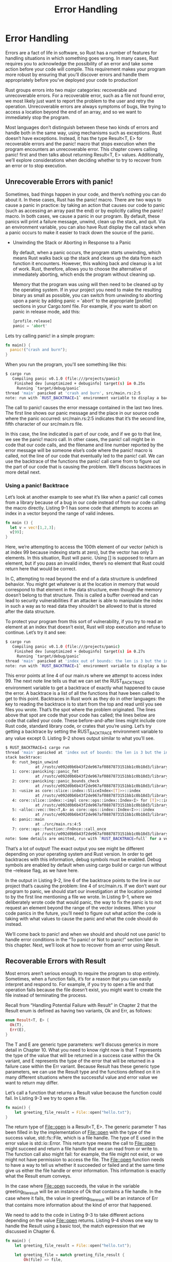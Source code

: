 #+TITLE: Error Handling

* Error Handling 

Errors are a fact of life in software, so Rust has a number of features for handling situations in which something goes wrong. In many cases, Rust requires you to acknowledge the possibility of an error and take some action before your code will compile. This requirement makes your program more robust by ensuring that you’ll discover errors and handle them appropriately before you’ve deployed your code to production!

Rust groups errors into two major categories: recoverable and unrecoverable errors. For a recoverable error, such as a file not found error, we most likely just want to report the problem to the user and retry the operation. Unrecoverable errors are always symptoms of bugs, like trying to access a location beyond the end of an array, and so we want to immediately stop the program.

Most languages don’t distinguish between these two kinds of errors and handle both in the same way, using mechanisms such as exceptions. Rust doesn’t have exceptions. Instead, it has the type Result<T, E> for recoverable errors and the panic! macro that stops execution when the program encounters an unrecoverable error. This chapter covers calling panic! first and then talks about returning Result<T, E> values. Additionally, we’ll explore considerations when deciding whether to try to recover from an error or to stop execution.

** Unrecoverable Errors with panic!

Sometimes, bad things happen in your code, and there’s nothing you can do about it. In these cases, Rust has the panic! macro. There are two ways to cause a panic in practice: by taking an action that causes our code to panic (such as accessing an array past the end) or by explicitly calling the panic! macro. In both cases, we cause a panic in our program. By default, these panics will print a failure message, unwind, clean up the stack, and quit. Via an environment variable, you can also have Rust display the call stack when a panic occurs to make it easier to track down the source of the panic.

- Unwinding the Stack or Aborting in Response to a Panic

  By default, when a panic occurs, the program starts unwinding, which means Rust walks back up the stack and cleans up the data from each function it encounters. However, this walking back and cleanup is a lot of work. Rust, therefore, allows you to choose the alternative of immediately aborting, which ends the program without cleaning up.

  Memory that the program was using will then need to be cleaned up by the operating system. If in your project you need to make the resulting binary as small as possible, you can switch from unwinding to aborting upon a panic by adding panic = 'abort' to the appropriate [profile] sections in your Cargo.toml file. For example, if you want to abort on panic in release mode, add this:

  #+begin_src rust
  [profile.release]
  panic = 'abort'
  #+end_src

Lets try calling panic! in a simple program:

#+begin_src rust
fn main() {
  panic!("crash and burn");
}
#+end_src

When you run the program, you'll see something like this:

#+begin_src bash
$ cargo run
   Compiling panic v0.1.0 (file:///projects/panic)
    Finished dev [unoptimized + debuginfo] target(s) in 0.25s
     Running `target/debug/panic`
thread 'main' panicked at 'crash and burn', src/main.rs:2:5
note: run with `RUST_BACKTRACE=1` environment variable to display a backtrace
#+end_src

The call to panic! causes the error message contained in the last two lines. The first line shows our panic message and the place in our source code where the panic occurred: src/main.rs:2:5 indicates that it’s the second line, fifth character of our src/main.rs file.

In this case, the line indicated is part of our code, and if we go to that line, we see the panic! macro call. In other cases, the panic! call might be in code that our code calls, and the filename and line number reported by the error message will be someone else’s code where the panic! macro is called, not the line of our code that eventually led to the panic! call. We can use the backtrace of the functions the panic! call came from to figure out the part of our code that is causing the problem. We’ll discuss backtraces in more detail next.

*** Using a panic! Backtrace

Let’s look at another example to see what it’s like when a panic! call comes from a library because of a bug in our code instead of from our code calling the macro directly. Listing 9-1 has some code that attempts to access an index in a vector beyond the range of valid indexes.

#+begin_src rust
fn main () {
  let v = vec![1,2,3];
  v[99];
}
#+end_src

Here, we’re attempting to access the 100th element of our vector (which is at index 99 because indexing starts at zero), but the vector has only 3 elements. In this situation, Rust will panic. Using [] is supposed to return an element, but if you pass an invalid index, there’s no element that Rust could return here that would be correct.

In C, attempting to read beyond the end of a data structure is undefined behavior. You might get whatever is at the location in memory that would correspond to that element in the data structure, even though the memory doesn’t belong to that structure. This is called a buffer overread and can lead to security vulnerabilities if an attacker is able to manipulate the index in such a way as to read data they shouldn’t be allowed to that is stored after the data structure.

To protect your program from this sort of vulnerability, if you try to read an element at an index that doesn’t exist, Rust will stop execution and refuse to continue. Let’s try it and see:

#+begin_src bash
$ cargo run
   Compiling panic v0.1.0 (file:///projects/panic)
    Finished dev [unoptimized + debuginfo] target(s) in 0.27s
     Running `target/debug/panic`
thread 'main' panicked at 'index out of bounds: the len is 3 but the index is 99', src/main.rs:4:5
note: run with `RUST_BACKTRACE=1` environment variable to display a backtrace
#+end_src

This error points at line 4 of our main.rs where we attempt to access index 99. The next note line tells us that we can set the RUST_BACKTRACE environment variable to get a backtrace of exactly what happened to cause the error. A backtrace is a list of all the functions that have been called to get to this point. Backtraces in Rust work as they do in other languages: the key to reading the backtrace is to start from the top and read until you see files you wrote. That’s the spot where the problem originated. The lines above that spot are code that your code has called; the lines below are code that called your code. These before-and-after lines might include core Rust code, standard library code, or crates that you’re using. Let’s try getting a backtrace by setting the RUST_BACKTRACE environment variable to any value except 0. Listing 9-2 shows output similar to what you’ll see.

#+begin_src bash
$ RUST_BACKTRACE=1 cargo run
thread 'main' panicked at 'index out of bounds: the len is 3 but the index is 99', src/main.rs:4:5
stack backtrace:
   0: rust_begin_unwind
             at /rustc/e092d0b6b43f2de967af0887873151bb1c0b18d3/library/std/src/panicking.rs:584:5
   1: core::panicking::panic_fmt
             at /rustc/e092d0b6b43f2de967af0887873151bb1c0b18d3/library/core/src/panicking.rs:142:14
   2: core::panicking::panic_bounds_check
             at /rustc/e092d0b6b43f2de967af0887873151bb1c0b18d3/library/core/src/panicking.rs:84:5
   3: <usize as core::slice::index::SliceIndex<[T]>>::index
             at /rustc/e092d0b6b43f2de967af0887873151bb1c0b18d3/library/core/src/slice/index.rs:242:10
   4: core::slice::index::<impl core::ops::index::Index<I> for [T]>::index
             at /rustc/e092d0b6b43f2de967af0887873151bb1c0b18d3/library/core/src/slice/index.rs:18:9
   5: <alloc::vec::Vec<T,A> as core::ops::index::Index<I>>::index
             at /rustc/e092d0b6b43f2de967af0887873151bb1c0b18d3/library/alloc/src/vec/mod.rs:2591:9
   6: panic::main
             at ./src/main.rs:4:5
   7: core::ops::function::FnOnce::call_once
             at /rustc/e092d0b6b43f2de967af0887873151bb1c0b18d3/library/core/src/ops/function.rs:248:5
note: Some details are omitted, run with `RUST_BACKTRACE=full` for a verbose backtrace.
#+end_src

That’s a lot of output! The exact output you see might be different depending on your operating system and Rust version. In order to get backtraces with this information, debug symbols must be enabled. Debug symbols are enabled by default when using cargo build or cargo run without the --release flag, as we have here.

In the output in Listing 9-2, line 6 of the backtrace points to the line in our project that’s causing the problem: line 4 of src/main.rs. If we don’t want our program to panic, we should start our investigation at the location pointed to by the first line mentioning a file we wrote. In Listing 9-1, where we deliberately wrote code that would panic, the way to fix the panic is to not request an element beyond the range of the vector indexes. When your code panics in the future, you’ll need to figure out what action the code is taking with what values to cause the panic and what the code should do instead.

We’ll come back to panic! and when we should and should not use panic! to handle error conditions in the “To panic! or Not to panic!” section later in this chapter. Next, we’ll look at how to recover from an error using Result.
** Recoverable Errors with Result

Most errors aren’t serious enough to require the program to stop entirely. Sometimes, when a function fails, it’s for a reason that you can easily interpret and respond to. For example, if you try to open a file and that operation fails because the file doesn’t exist, you might want to create the file instead of terminating the process.

Recall from “Handling Potential Failure with Result” in Chapter 2 that the Result enum is defined as having two variants, Ok and Err, as follows:

#+begin_src rust
enum Result<T, E> {
  Ok(T),
  Err(E),
}
#+end_src

The T and E are generic type parameters: we’ll discuss generics in more detail in Chapter 10. What you need to know right now is that T represents the type of the value that will be returned in a success case within the Ok variant, and E represents the type of the error that will be returned in a failure case within the Err variant. Because Result has these generic type parameters, we can use the Result type and the functions defined on it in many different situations where the successful value and error value we want to return may differ.

Let’s call a function that returns a Result value because the function could fail. In Listing 9-3 we try to open a file.

#+begin_src rust
fn main() {
    let greeting_file_result = File::open("hello.txt");
}
#+end_src

The return type of File::open is a Result<T, E>. The generic parameter T has been filled in by the implementation of File::open with the type of the success value, std::fs::File, which is a file handle. The type of E used in the error value is std::io::Error. This return type means the call to File::open might succeed and return a file handle that we can read from or write to. The function call also might fail: for example, the file might not exist, or we might not have permission to access the file. The File::open function needs to have a way to tell us whether it succeeded or failed and at the same time give us either the file handle or error information. This information is exactly what the Result enum conveys.

In the case where File::open succeeds, the value in the variable greeting_file_result will be an instance of Ok that contains a file handle. In the case where it fails, the value in greeting_file_result will be an instance of Err that contains more information about the kind of error that happened.

We need to add to the code in Listing 9-3 to take different actions depending on the value File::open returns. Listing 9-4 shows one way to handle the Result using a basic tool, the match expression that we discussed in Chapter 6.

#+begin_src rust
fn main() {
    let greeting_file_result = File::open("hello.txt");

    let greeting_file = match greeting_file_result {
        Ok(file) => file,
	Err(error) => panic!("problem opening the file: {:?}", error),
    };
}

#+end_src

Note that, like the Option enum, the Result enum and its variants have been brought into scope by the prelude, so we don’t need to specify Result:: before the Ok and Err variants in the match arms.

When the result is Ok, this code will return the inner file value out of the Ok variant, and we then assign that file handle value to the variable greeting_file. After the match, we can use the file handle for reading or writing.

The other arm of the match handles the case where we get an Err value from File::open. In this example, we’ve chosen to call the panic! macro. If there’s no file named hello.txt in our current directory and we run this code, we’ll see the following output from the panic! macro:

#+begin_src bash
$ cargo run
   Compiling error-handling v0.1.0 (file:///projects/error-handling)
    Finished dev [unoptimized + debuginfo] target(s) in 0.73s
     Running `target/debug/error-handling`
thread 'main' panicked at 'Problem opening the file: Os { code: 2, kind: NotFound, message: "No such file or directory" }', src/main.rs:8:23
note: run with `RUST_BACKTRACE=1` environment variable to display a backtrace
#+end_src

** Matching on Different Errors 

The code in Listing 9-4 will panic! no matter why File::open failed. However, we want to take different actions for different failure reasons: if File::open failed because the file doesn’t exist, we want to create the file and return the handle to the new file. If File::open failed for any other reason—for example, because we didn’t have permission to open the file—we still want the code to panic! in the same way as it did in Listing 9-4. For this we add an inner match expression, shown in Listing 9-5.

#+begin_src rust
use std::fs::File;
use std::io::ErrorKind;

fn main() {
    let greeting_file_result = FIle::open("hello.txt");
    let greeting_file = match greeting_file_result {
        Ok(file) => file, 
	Err(file) => match error.kind {
	    ErrorKind::NotFound => match File::create("hello.txt") {
	        Ok(fc) => fc,
		Err(e) => panic!("Problem creating the file: {:?}", e),
	    }
        other_error -> panic!("Problem creating the file: {:?}", other_error),
        }
    };
}

#+end_src

The type of the value that File::open returns inside the Err variant is io::Error, which is a struct provided by the standard library. This struct has a method kind that we can call to get an io::ErrorKind value. The enum io::ErrorKind is provided by the standard library and has variants representing the different kinds of errors that might result from an io operation. The variant we want to use is ErrorKind::NotFound, which indicates the file we’re trying to open doesn’t exist yet. So we match on greeting_file_result, but we also have an inner match on error.kind().

The condition we want to check in the inner match is whether the value returned by error.kind() is the NotFound variant of the ErrorKind enum. If it is, we try to create the file with File::create. However, because File::create could also fail, we need a second arm in the inner match expression. When the file can’t be created, a different error message is printed. The second arm of the outer match stays the same, so the program panics on any error besides the missing file error.
